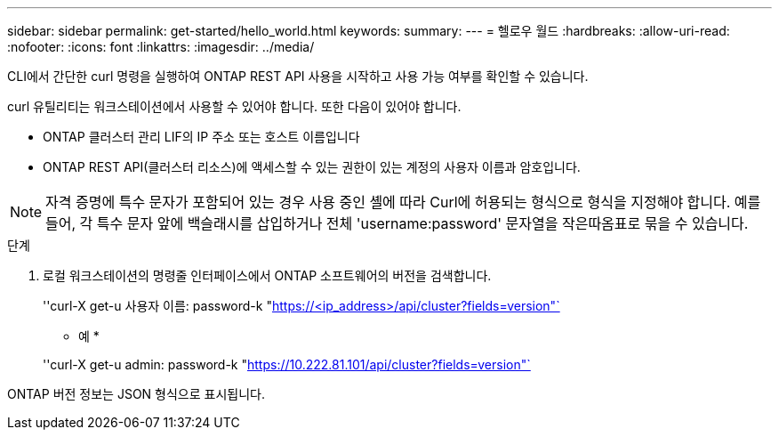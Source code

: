 ---
sidebar: sidebar 
permalink: get-started/hello_world.html 
keywords:  
summary:  
---
= 헬로우 월드
:hardbreaks:
:allow-uri-read: 
:nofooter: 
:icons: font
:linkattrs: 
:imagesdir: ../media/


[role="lead"]
CLI에서 간단한 curl 명령을 실행하여 ONTAP REST API 사용을 시작하고 사용 가능 여부를 확인할 수 있습니다.

curl 유틸리티는 워크스테이션에서 사용할 수 있어야 합니다. 또한 다음이 있어야 합니다.

* ONTAP 클러스터 관리 LIF의 IP 주소 또는 호스트 이름입니다
* ONTAP REST API(클러스터 리소스)에 액세스할 수 있는 권한이 있는 계정의 사용자 이름과 암호입니다.



NOTE: 자격 증명에 특수 문자가 포함되어 있는 경우 사용 중인 셸에 따라 Curl에 허용되는 형식으로 형식을 지정해야 합니다. 예를 들어, 각 특수 문자 앞에 백슬래시를 삽입하거나 전체 'username:password' 문자열을 작은따옴표로 묶을 수 있습니다.

.단계
. 로컬 워크스테이션의 명령줄 인터페이스에서 ONTAP 소프트웨어의 버전을 검색합니다.
+
''curl-X get-u 사용자 이름: password-k "https://<ip_address>/api/cluster?fields=version"`[]

+
* 예 *

+
''curl-X get-u admin: password-k "https://10.222.81.101/api/cluster?fields=version"`[]



ONTAP 버전 정보는 JSON 형식으로 표시됩니다.
